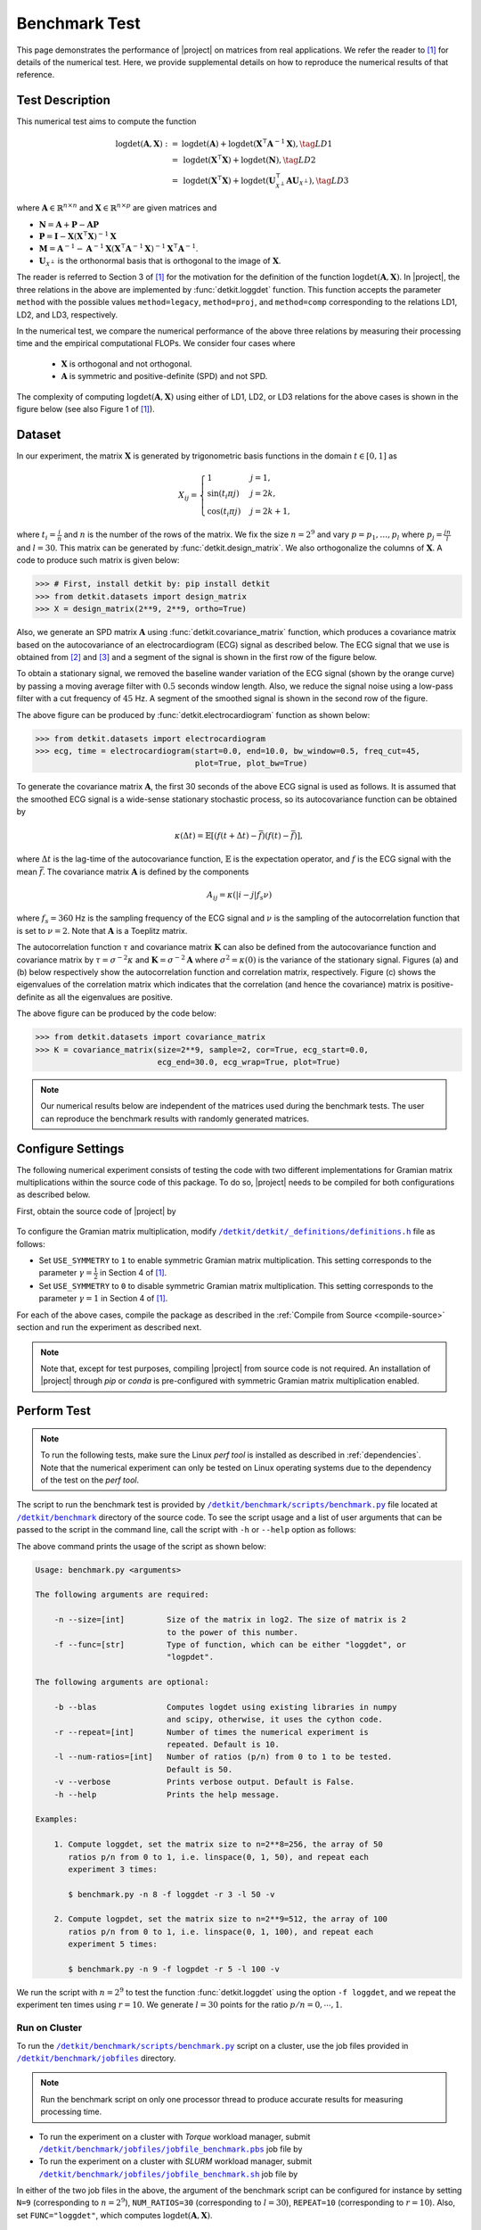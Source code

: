 .. _benchmark:

Benchmark Test
==============

This page demonstrates the performance of |project| on matrices from real applications. We refer the reader to [1]_ for details of the numerical test. Here, we provide supplemental details on how to reproduce the numerical results of that reference.

Test Description
----------------

This numerical test aims to compute the function

.. math::

    \begin{align}
        \mathrm{logdet}(\mathbf{A}, \mathbf{X}) :=& \mathrm{logdet}(\mathbf{A}) +  \mathrm{logdet}(\mathbf{X}^{\intercal} \mathbf{A}^{-1} \mathbf{X}), \tag{LD1}\\
        =& \mathrm{logdet}(\mathbf{X}^{\intercal}  \mathbf{X}) + \mathrm{logdet}(\mathbf{N}), \tag{LD2}\\
        =& \mathrm{logdet}(\mathbf{X}^{\intercal}  \mathbf{X}) + \mathrm{logdet}(\mathbf{U}_{\mathcal{X}^{\perp}}^{\intercal} \mathbf{A} \mathbf{U}_{\mathcal{X}^{\perp}}), \tag{LD3}
    \end{align}

where :math:`\mathbf{A} \in \mathbb{R}^{n \times n}` and :math:`\mathbf{X} \in \mathbb{R}^{n \times p}` are given matrices and

* :math:`\mathbf{N} = \mathbf{A} + \mathbf{P} - \mathbf{A}\mathbf{P}`
* :math:`\mathbf{P} = \mathbf{I} - \mathbf{X}(\mathbf{X}^{\intercal} \mathbf{X})^{-1} \mathbf{X}`
* :math:`\mathbf{M} = \mathbf{A}^{-1} - \mathbf{A}^{-1} \mathbf{X}(\mathbf{X}^{\intercal} \mathbf{A}^{-1} \mathbf{X})^{-1} \mathbf{X}^{\intercal} \mathbf{A}^{-1}`.
* :math:`\mathbf{U}_{\mathcal{X}^{\perp}}` is the orthonormal basis that is orthogonal to the image of :math:`\mathbf{X}`.

The reader is referred to Section 3 of [1]_ for the motivation for the definition of the function :math:`\mathrm{logdet}(\mathbf{A}, \mathbf{X})`. In |project|, the three relations in the above are implemented by :func:`detkit.loggdet` function. This function accepts the parameter ``method`` with the possible values ``method=legacy``, ``method=proj``, and ``method=comp`` corresponding to the relations LD1, LD2, and LD3, respectively.

In the numerical test, we compare the numerical performance of the above three relations by measuring their processing time and the empirical computational FLOPs. We consider four cases where

    * :math:`\mathbf{X}` is orthogonal and not orthogonal.
    * :math:`\mathbf{A}` is symmetric and positive-definite (SPD) and not SPD.

The complexity of computing :math:`\mathrm{logdet}(\mathbf{A}, \mathbf{X})` using either of LD1, LD2, or LD3 relations for the above cases is shown in the figure below (see also Figure 1 of [1]_). 

.. image:: _static/images/plots/loggdet-9-analytic-flops.png
    :align: center
    :class: custom-dark
    :width: 63%

Dataset
-------

In our experiment, the matrix :math:`\mathbf{X}` is generated by trigonometric basis functions in the domain :math:`t \in [0, 1]` as

.. math::

    X_{ij} =
    \begin{cases}
        1 & j = 1, \\
        \sin(t_i \pi j) & j = 2k, \\
        \cos(t_i \pi j) & j = 2k+1,
    \end{cases}

where :math:`t_i = \frac{i}{n}` and :math:`n` is the number of the rows of the matrix. We fix the size :math:`n = 2^9` and vary :math:`p = p_1, \dots, p_l` where :math:`p_j = \frac{jn}{l}` and :math:`l = 30`. This matrix can be generated by :func:`detkit.design_matrix`. We also orthogonalize the columns of :math:`\mathbf{X}`. A code to produce such matrix is given below:

.. code-block:: python

    >>> # First, install detkit by: pip install detkit
    >>> from detkit.datasets import design_matrix
    >>> X = design_matrix(2**9, 2**9, ortho=True)

Also, we generate an SPD matrix :math:`\mathbf{A}` using :func:`detkit.covariance_matrix` function, which produces a covariance matrix based on the autocovariance of an electrocardiogram (ECG) signal as described below. The ECG signal that we use is obtained from [2]_ and [3]_ and a segment of the signal is shown in the first row of the figure below.

To obtain a stationary signal, we removed the baseline wander variation of the ECG signal (shown by the orange curve) by passing a moving average filter with :math:`0.5` seconds window length. Also, we reduce the signal noise using a low-pass filter with a cut frequency of :math:`45` Hz. A segment of the smoothed signal is shown in the second row of the figure.

.. image:: _static/images/plots/electrocardiogram.png
    :align: center
    :class: custom-dark

The above figure can be produced by :func:`detkit.electrocardiogram` function as shown below:

.. code-block:: python

    >>> from detkit.datasets import electrocardiogram
    >>> ecg, time = electrocardiogram(start=0.0, end=10.0, bw_window=0.5, freq_cut=45,
                                      plot=True, plot_bw=True)

To generate the covariance matrix :math:`\mathbf{A}`, the first 30 seconds of the above ECG signal is used as follows. It is assumed that the smoothed ECG signal is a wide-sense stationary stochastic process, so its autocovariance function can be obtained by

.. math::

    \kappa(\Delta t) = \mathbb{E}[(f(t+\Delta t) - \bar{f})(f(t) - \bar{f})],

where :math:`\Delta t` is the lag-time of the autocovariance function, :math:`\mathbb{E}` is the expectation operator, and :math:`f` is the ECG signal with the mean :math:`\bar{f}`. The covariance matrix :math:`\boldsymbol{A}` is defined by the components

.. math::

    A_{ij} = \kappa(\vert i - j \vert f_s \nu)

where :math:`f_s = 360` Hz is the sampling frequency of the ECG signal and :math:`\nu` is the sampling of the autocorrelation function that is set to :math:`\nu = 2`. Note that :math:`\mathbf{A}` is a Toeplitz matrix.

The autocorrelation function :math:`\tau` and covariance matrix :math:`\mathbf{K}` can also be defined from the autocovariance function and covariance matrix by :math:`\tau = \sigma^{-2} \kappa` and :math:`\mathbf{K} = \sigma^{-2} \mathbf{A}` where :math:`\sigma^2 = \kappa(0)` is the variance of the stationary signal. Figures (a) and (b) below respectively show the autocorrelation function and correlation matrix, respectively. Figure (c) shows the eigenvalues of the correlation matrix which indicates that the correlation (and hence the covariance) matrix is positive-definite as all the eigenvalues are positive.

.. image:: _static/images/plots/covariance.png
    :align: center
    :class: custom-dark

The above figure can be produced by the code below:

.. code-block:: python

    >>> from detkit.datasets import covariance_matrix
    >>> K = covariance_matrix(size=2**9, sample=2, cor=True, ecg_start=0.0,
                              ecg_end=30.0, ecg_wrap=True, plot=True)

.. note::

    Our numerical results below are independent of the matrices used during the benchmark tests. The user can reproduce the benchmark results with randomly generated matrices.

Configure Settings
------------------

The following numerical experiment consists of testing the code with two different implementations for Gramian matrix multiplications within the source code of this package. To do so, |project| needs to be compiled for both configurations as described below.

First, obtain the source code of |project| by

   .. prompt:: bash

        git clone http://www.github.com/ameli/detkit

To configure the Gramian matrix multiplication, modify |definitions|_ file as follows:

* Set ``USE_SYMMETRY`` to ``1`` to enable symmetric Gramian matrix multiplication. This setting corresponds to the parameter :math:`\gamma = \frac{1}{2}` in Section 4 of [1]_.
* Set ``USE_SYMMETRY`` to ``0`` to disable symmetric Gramian matrix multiplication. This setting corresponds to the parameter :math:`\gamma = 1` in Section 4 of [1]_.

For each of the above cases, compile the package as described in the :ref:`Compile from Source <compile-source>` section and run the experiment as described next.

.. note::

    Note that, except for test purposes, compiling |project| from source code is not required. An installation of |project| through `pip` or `conda` is pre-configured with symmetric Gramian matrix multiplication enabled. 

Perform Test
------------

.. note::

    To run the following tests, make sure the Linux `perf tool` is installed as described in :ref:`dependencies`. Note that the numerical experiment can only be tested on Linux operating systems due to the dependency of the test on the `perf tool`.

The script to run the benchmark test is provided by |benchmark_py|_ file located at |benchmark_folder|_ directory of the source code. To see the script usage and a list of user arguments that can be passed to the script in the command line, call the script with ``-h`` or ``--help`` option as follows:

.. prompt:: bash

    cd detkit/benchmark/scripts
    python ./benchmark.py -h

The above command prints the usage of the script as shown below:

.. code-block::

    Usage: benchmark.py <arguments>

    The following arguments are required:

        -n --size=[int]         Size of the matrix in log2. The size of matrix is 2
                                to the power of this number.
        -f --func=[str]         Type of function, which can be either "loggdet", or
                                "logpdet".

    The following arguments are optional:

        -b --blas               Computes logdet using existing libraries in numpy
                                and scipy, otherwise, it uses the cython code.
        -r --repeat=[int]       Number of times the numerical experiment is
                                repeated. Default is 10.
        -l --num-ratios=[int]   Number of ratios (p/n) from 0 to 1 to be tested.
                                Default is 50.
        -v --verbose            Prints verbose output. Default is False.
        -h --help               Prints the help message.

    Examples:

        1. Compute loggdet, set the matrix size to n=2**8=256, the array of 50
           ratios p/n from 0 to 1, i.e. linspace(0, 1, 50), and repeat each
           experiment 3 times:

           $ benchmark.py -n 8 -f loggdet -r 3 -l 50 -v

        2. Compute logpdet, set the matrix size to n=2**9=512, the array of 100
           ratios p/n from 0 to 1, i.e. linspace(0, 1, 100), and repeat each
           experiment 5 times:

           $ benchmark.py -n 9 -f logpdet -r 5 -l 100 -v

We run the script with :math:`n = 2^9` to test the function :func:`detkit.loggdet` using the option ``-f loggdet``, and we repeat the experiment ten times using :math:`r=10`. We generate :math:`l = 30` points for the ratio :math:`p/n = 0, \cdots, 1`.

.. prompt:: bash

    cd /detkit/benchmark/scripts
    python ./benchmark.py -n 9 -f loggdet -r 10 -l 30 -v

Run on Cluster
~~~~~~~~~~~~~~

To run the |benchmark_py|_ script on a cluster, use the job files provided in |jobfiles_folder|_ directory.

.. note::

    Run the benchmark script on only one processor thread to produce accurate results for measuring processing time.

* To run the experiment on a cluster with `Torque` workload manager, submit |jobfile_torque|_ job file by

  .. prompt:: bash
  
      cd /detkit/benchmark/jobfiles
      qsub jobfile_benchmark.pbs

* To run the experiment on a cluster with `SLURM` workload manager, submit |jobfile_slurm|_ job file by

  .. prompt:: bash
  
      cd /detkit/benchmark/jobfiles
      sbatch jobfile_benchmark.sh

In either of the two job files in the above, the argument of the benchmark script can be configured for instance by setting ``N=9`` (corresponding to :math:`n = 2^9`), ``NUM_RATIOS=30`` (corresponding to :math:`l=30`), ``REPEAT=10`` (corresponding to :math:`r=10`). Also, set ``FUNC="loggdet"``, which computes :math:`\mathrm{logdet}(\mathbf{A}, \mathbf{X})`.

Output Files
------------

The output of the above two experiments is stored in |pickle_results|_ directory. Corresponding to each experiment, the output file has the following name:

   +----------------------------------------+---------------+-------------------------------+
   | Output filename                        | matrix size   | Gramian Matrix Multiplication |
   +========================================+===============+===============================+
   | ``benchmark_loggdet_9_gram.pickle``    | :math:`n=2^9` | with utilizing symmetry       |
   +----------------------------------------+---------------+-------------------------------+
   | ``benchmark_loggdet_9_no-gram.pickle`` | :math:`n=2^9` | without utilizing symmetry    |
   +----------------------------------------+---------------+-------------------------------+

Plot Results
------------

To reproduce the plots, run the notebook file |notebook_benchmark|_. The notebook stores the plots as `svg` and `pdf` files in |plots|_ directory. These plots correspond to Figure 2 of [1]_, which is also shown below. Note that in the figures, the processing time and FLOPs are normalized by :math:`n^3` (recall that here :math:`n = 2^9`). Such normalization is advantageous if :math:`n` is varied as the plot scale remains unchanged.

.. image:: _static/images/plots/loggdet-9-exp-flops-proc-time.png
    :align: center
    :class: custom-dark

.. |benchmark_folder| replace:: ``/detkit/benchmark``
.. _benchmark_folder: https://github.com/ameli/detkit/tree/main/benchmark

.. |jobfiles_folder| replace:: ``/detkit/benchmark/jobfiles``
.. _jobfiles_folder: https://github.com/ameli/detkit/tree/main/benchmark/jobfiles

.. |benchmark_py| replace:: ``/detkit/benchmark/scripts/benchmark.py``
.. _benchmark_py: https://github.com/ameli/detkit/blob/main/benchmark/scripts/benchmark.py

.. |jobfile_torque| replace:: ``/detkit/benchmark/jobfiles/jobfile_benchmark.pbs``
.. _jobfile_torque: https://github.com/ameli/detkit/blob/main/benchmark/jobfiles/jobfile_benchmark.pbs

.. |jobfile_slurm| replace:: ``/detkit/benchmark/jobfiles/jobfile_benchmark.sh``
.. _jobfile_slurm: https://github.com/ameli/detkit/blob/main/benchmark/jobfiles/jobfile_benchmark.sh

.. |pickle_results| replace:: ``/detkit/benchmark/pickle_results``
.. _pickle_results: https://github.com/ameli/detkit/tree/main/benchmark/pickle_results

.. |notebook_benchmark| replace:: ``/detkit/benchmark/notebooks/benchmark_plot.ipynb``
.. _notebook_benchmark: https://github.com/ameli/detkit/blob/main/benchmark/notebooks/benchmark_plot.ipynb

.. |plots| replace:: ``/detkit/benchmark/plots/``
.. _plots: https://github.com/ameli/detkit/blob/main/benchmark/plots

.. |definitions| replace:: ``/detkit/detkit/_definitions/definitions.h``
.. _definitions: https://github.com/ameli/detkit/blob/main/detkit/_definitions/definitions.h

References
----------
   
.. [1] Ameli, S., and Shadden. S. C. (2023). *A Singular Woodbury and Pseudo-Determinant Matrix Identities and Application to Gaussian Process Regression*. Applied Mathematics and Computation 452, 128032. |btn-amc-doi| |ameli-amc| |btn-bib-1| |btn-view-pdf-1|

   .. raw:: html

        <div class="highlight-BibTeX notranslate collapse" id="collapse-bib1">
        <div class="highlight">
        <pre class="language-bib">
        <code class="language-bib">@article{amc-2023,
            title = {A singular Woodbury and pseudo-determinant matrix identities and application to Gaussian process regression},
            journal = {Applied Mathematics and Computation},
            volume = {452},
            pages = {128032},
            year = {2023},
            issn = {0096-3003},
            doi = {https://doi.org/10.1016/j.amc.2023.128032},
            author = {Siavash Ameli and Shawn C. Shadden},
        }</code></pre>
        </div>
        </div>

.. [2] Moody GB, Mark RG. The impact of the MIT-BIH Arrhythmia Database.
       IEEE Eng in Med and Biol 20(3):45-50 (May-June 2001).
       (PMID: 11446209); DOI: `10.13026/C2F305
       <https://doi.org/10.13026/C2F305>`__

.. [3] Goldberger AL, Amaral LAN, Glass L, Hausdorff JM, Ivanov PCh, Mark
       RG, Mietus JE, Moody GB, Peng C-K, Stanley HE. PhysioBank,
       PhysioToolkit, and PhysioNet: Components of a New Research Resource
       for Complex Physiologic Signals. Circulation 101(23):e215-e220;
       DOI: `10.1161/01.CIR.101.23.e215
       <https://doi.org/10.1161/01.CIR.101.23.e215>`__

.. |btn-bib-1| raw:: html

    <button class="btn btn-outline-info btn-sm btn-extra-sm" type="button" data-toggle="collapse" data-target="#collapse-bib1">
        BibTeX
    </button>
    
.. |btn-view-pdf-1| raw:: html

    <button class="btn btn-outline-info btn-sm btn-extra-sm" type="button" id="showPDF01">
        PDF
    </button>

.. |btn-amc-doi| raw:: html

    <a href="https://doi.org/10.1016/j.amc.2023.128032" class="btn btn-outline-info btn-sm btn-extra-sm" role="button">DOI</a>
    
.. |ameli-amc| image:: https://img.shields.io/badge/arXiv-2207.08038-b31b1b.svg
   :target: https://doi.org/10.48550/arXiv.2207.08038
   :alt: arXiv 2207.08038
